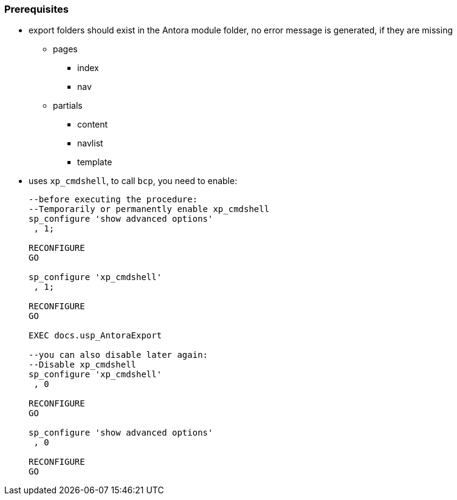 
[discrete]
=== Prerequisites

* export folders should exist in the Antora module folder, no error message is generated, if they are missing
** pages
*** index
*** nav
** partials
*** content
*** navlist
// *** puml
// **** entity_0_30_objectref
// **** entity_1_1_colref
// **** entity_1_1_fk
// **** entity_1_1_objectref
// **** entity_30_0_objectref
*** template
* uses `xp_cmdshell`, to call `bcp`, you need to enable:
+
====
[source,sql,numbered]
----
--before executing the procedure:
--Temporarily or permanently enable xp_cmdshell
sp_configure 'show advanced options'
 , 1;

RECONFIGURE
GO

sp_configure 'xp_cmdshell'
 , 1;

RECONFIGURE
GO

EXEC docs.usp_AntoraExport

--you can also disable later again:
--Disable xp_cmdshell
sp_configure 'xp_cmdshell'
 , 0

RECONFIGURE
GO

sp_configure 'show advanced options'
 , 0

RECONFIGURE
GO
----
====

